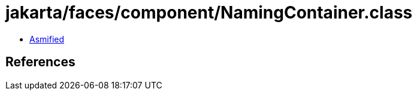 = jakarta/faces/component/NamingContainer.class

 - link:NamingContainer-asmified.java[Asmified]

== References

